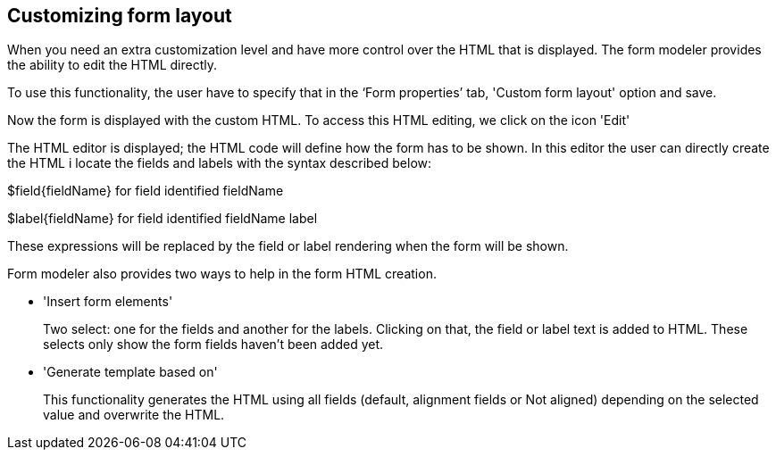 :experimental:


[[_sect_formmodeler_formlayout]]
== Customizing form layout


When you need an extra customization level and have more control over the HTML that is displayed.
The form modeler provides the ability to edit the HTML directly. 

To use this functionality, the user have to specify that in the '`Form properties`' tab, 'Custom form layout' option and save. 

Now the form is displayed with the custom HTML.
To access this HTML editing, we click on the icon 'Edit' 

The HTML editor is displayed; the HTML code will define how the form has to be shown.
In this editor the user can directly create the HTML i locate the fields and labels with the syntax described below: 

$field{fieldName} for field identified fieldName

$label{fieldName} for field identified fieldName label

These expressions will be replaced by the field or label rendering when the form will be shown.

Form modeler also provides two ways to help in the form HTML creation.

* 'Insert form elements'
+ 
Two select: one for the fields and another for the labels.
Clicking on that, the field or label text is added to HTML.
These selects only show the form fields haven`'t been added yet. 
* 'Generate template based on'
+ 
This functionality generates the HTML using all fields (default, alignment fields or Not aligned) depending on the selected value and overwrite the HTML. 
